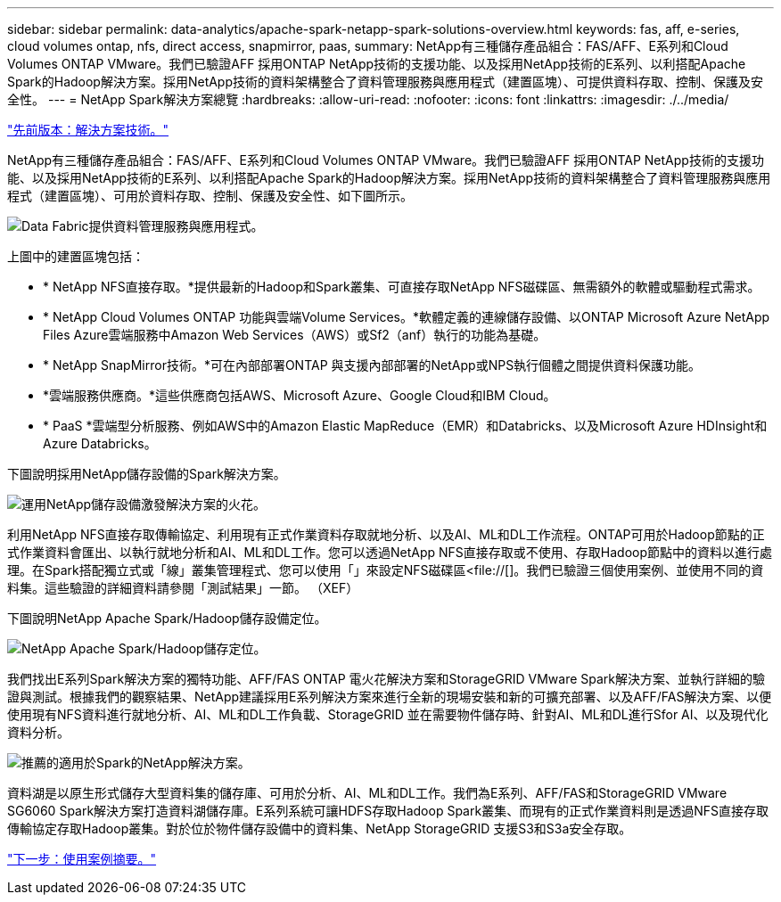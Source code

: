 ---
sidebar: sidebar 
permalink: data-analytics/apache-spark-netapp-spark-solutions-overview.html 
keywords: fas, aff, e-series, cloud volumes ontap, nfs, direct access, snapmirror, paas, 
summary: NetApp有三種儲存產品組合：FAS/AFF、E系列和Cloud Volumes ONTAP VMware。我們已驗證AFF 採用ONTAP NetApp技術的支援功能、以及採用NetApp技術的E系列、以利搭配Apache Spark的Hadoop解決方案。採用NetApp技術的資料架構整合了資料管理服務與應用程式（建置區塊）、可提供資料存取、控制、保護及安全性。 
---
= NetApp Spark解決方案總覽
:hardbreaks:
:allow-uri-read: 
:nofooter: 
:icons: font
:linkattrs: 
:imagesdir: ./../media/


link:apache-spark-solution-technology.html["先前版本：解決方案技術。"]

[role="lead"]
NetApp有三種儲存產品組合：FAS/AFF、E系列和Cloud Volumes ONTAP VMware。我們已驗證AFF 採用ONTAP NetApp技術的支援功能、以及採用NetApp技術的E系列、以利搭配Apache Spark的Hadoop解決方案。採用NetApp技術的資料架構整合了資料管理服務與應用程式（建置區塊）、可用於資料存取、控制、保護及安全性、如下圖所示。

image:apache-spark-image4.png["Data Fabric提供資料管理服務與應用程式。"]

上圖中的建置區塊包括：

* * NetApp NFS直接存取。*提供最新的Hadoop和Spark叢集、可直接存取NetApp NFS磁碟區、無需額外的軟體或驅動程式需求。
* * NetApp Cloud Volumes ONTAP 功能與雲端Volume Services。*軟體定義的連線儲存設備、以ONTAP Microsoft Azure NetApp Files Azure雲端服務中Amazon Web Services（AWS）或Sf2（anf）執行的功能為基礎。
* * NetApp SnapMirror技術。*可在內部部署ONTAP 與支援內部部署的NetApp或NPS執行個體之間提供資料保護功能。
* *雲端服務供應商。*這些供應商包括AWS、Microsoft Azure、Google Cloud和IBM Cloud。
* * PaaS *雲端型分析服務、例如AWS中的Amazon Elastic MapReduce（EMR）和Databricks、以及Microsoft Azure HDInsight和Azure Databricks。


下圖說明採用NetApp儲存設備的Spark解決方案。

image:apache-spark-image5.png["運用NetApp儲存設備激發解決方案的火花。"]

利用NetApp NFS直接存取傳輸協定、利用現有正式作業資料存取就地分析、以及AI、ML和DL工作流程。ONTAP可用於Hadoop節點的正式作業資料會匯出、以執行就地分析和AI、ML和DL工作。您可以透過NetApp NFS直接存取或不使用、存取Hadoop節點中的資料以進行處理。在Spark搭配獨立式或「線」叢集管理程式、您可以使用「」來設定NFS磁碟區<file://[]。我們已驗證三個使用案例、並使用不同的資料集。這些驗證的詳細資料請參閱「測試結果」一節。 （XEF）

下圖說明NetApp Apache Spark/Hadoop儲存設備定位。

image:apache-spark-image7.png["NetApp Apache Spark/Hadoop儲存定位。"]

我們找出E系列Spark解決方案的獨特功能、AFF/FAS ONTAP 電火花解決方案和StorageGRID VMware Spark解決方案、並執行詳細的驗證與測試。根據我們的觀察結果、NetApp建議採用E系列解決方案來進行全新的現場安裝和新的可擴充部署、以及AFF/FAS解決方案、以便使用現有NFS資料進行就地分析、AI、ML和DL工作負載、StorageGRID 並在需要物件儲存時、針對AI、ML和DL進行Sfor AI、以及現代化資料分析。

image:apache-spark-image9.png["推薦的適用於Spark的NetApp解決方案。"]

資料湖是以原生形式儲存大型資料集的儲存庫、可用於分析、AI、ML和DL工作。我們為E系列、AFF/FAS和StorageGRID VMware SG6060 Spark解決方案打造資料湖儲存庫。E系列系統可讓HDFS存取Hadoop Spark叢集、而現有的正式作業資料則是透過NFS直接存取傳輸協定存取Hadoop叢集。對於位於物件儲存設備中的資料集、NetApp StorageGRID 支援S3和S3a安全存取。

link:apache-spark-use-cases-summary.html["下一步：使用案例摘要。"]
